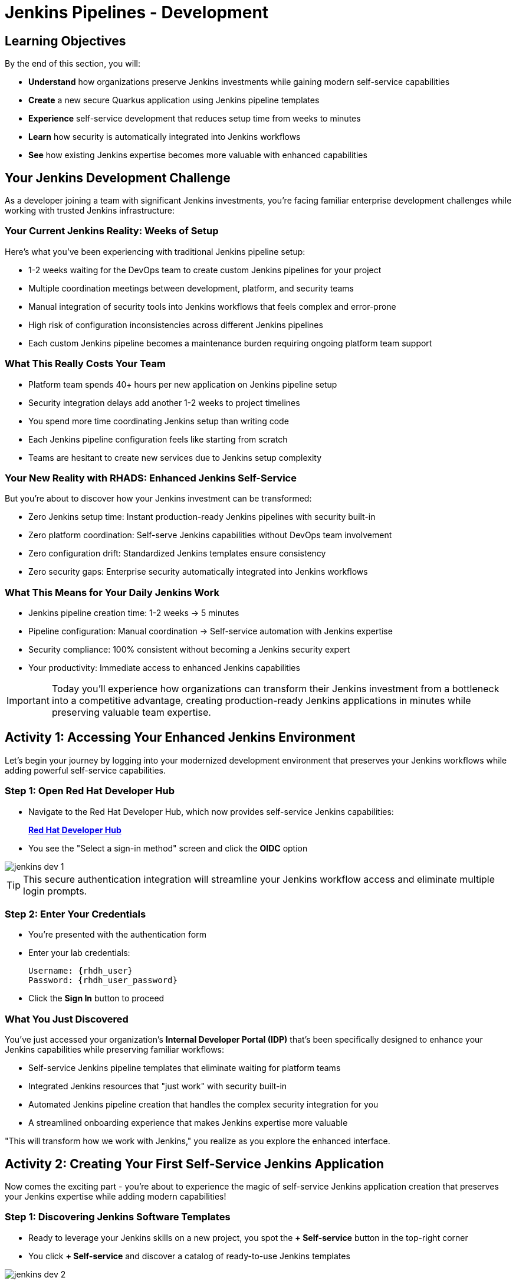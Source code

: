 = Jenkins Pipelines - Development
:source-highlighter: rouge
:toc: macro
:toclevels: 1

== Learning Objectives

By the end of this section, you will:

* **Understand** how organizations preserve Jenkins investments while gaining modern self-service capabilities
* **Create** a new secure Quarkus application using Jenkins pipeline templates
* **Experience** self-service development that reduces setup time from weeks to minutes
* **Learn** how security is automatically integrated into Jenkins workflows
* **See** how existing Jenkins expertise becomes more valuable with enhanced capabilities

== Your Jenkins Development Challenge

As a developer joining a team with significant Jenkins investments, you're facing familiar enterprise development challenges while working with trusted Jenkins infrastructure:

=== Your Current Jenkins Reality: Weeks of Setup

Here's what you've been experiencing with traditional Jenkins pipeline setup:

* 1-2 weeks waiting for the DevOps team to create custom Jenkins pipelines for your project
* Multiple coordination meetings between development, platform, and security teams
* Manual integration of security tools into Jenkins workflows that feels complex and error-prone
* High risk of configuration inconsistencies across different Jenkins pipelines
* Each custom Jenkins pipeline becomes a maintenance burden requiring ongoing platform team support

=== What This Really Costs Your Team

* Platform team spends 40+ hours per new application on Jenkins pipeline setup
* Security integration delays add another 1-2 weeks to project timelines
* You spend more time coordinating Jenkins setup than writing code
* Each Jenkins pipeline configuration feels like starting from scratch
* Teams are hesitant to create new services due to Jenkins setup complexity

=== Your New Reality with RHADS: Enhanced Jenkins Self-Service

But you're about to discover how your Jenkins investment can be transformed:

* Zero Jenkins setup time: Instant production-ready Jenkins pipelines with security built-in
* Zero platform coordination: Self-serve Jenkins capabilities without DevOps team involvement
* Zero configuration drift: Standardized Jenkins templates ensure consistency
* Zero security gaps: Enterprise security automatically integrated into Jenkins workflows

=== What This Means for Your Daily Jenkins Work

* Jenkins pipeline creation time: 1-2 weeks → 5 minutes
* Pipeline configuration: Manual coordination → Self-service automation with Jenkins expertise
* Security compliance: 100% consistent without becoming a Jenkins security expert
* Your productivity: Immediate access to enhanced Jenkins capabilities

IMPORTANT: Today you'll experience how organizations can transform their Jenkins investment from a bottleneck into a competitive advantage, creating production-ready Jenkins applications in minutes while preserving valuable team expertise.

== Activity 1: Accessing Your Enhanced Jenkins Environment

Let's begin your journey by logging into your modernized development environment that preserves your Jenkins workflows while adding powerful self-service capabilities.

=== Step 1: Open Red Hat Developer Hub

* Navigate to the Red Hat Developer Hub, which now provides self-service Jenkins capabilities:
+
link:{rhdh_url}[*Red Hat Developer Hub*^]

* You see the "Select a sign-in method" screen and click the *OIDC* option

image::jenkins-dev-1.png[]

TIP: This secure authentication integration will streamline your Jenkins workflow access and eliminate multiple login prompts.

=== Step 2: Enter Your Credentials

* You're presented with the authentication form
* Enter your lab credentials:
+
[source,bash,subs="attributes"]
----
Username: {rhdh_user}
Password: {rhdh_user_password}
----

* Click the *Sign In* button to proceed

=== What You Just Discovered

You've just accessed your organization's **Internal Developer Portal (IDP)** that's been specifically designed to enhance your Jenkins capabilities while preserving familiar workflows:

* Self-service Jenkins pipeline templates that eliminate waiting for platform teams
* Integrated Jenkins resources that "just work" with security built-in
* Automated Jenkins pipeline creation that handles the complex security integration for you
* A streamlined onboarding experience that makes Jenkins expertise more valuable

"This will transform how we work with Jenkins," you realize as you explore the enhanced interface.

== Activity 2: Creating Your First Self-Service Jenkins Application

Now comes the exciting part - you're about to experience the magic of self-service Jenkins application creation that preserves your Jenkins expertise while adding modern capabilities!

=== Step 1: Discovering Jenkins Software Templates

* Ready to leverage your Jenkins skills on a new project, you spot the **+ Self-service** button in the top-right corner
* You click **+ Self-service** and discover a catalog of ready-to-use Jenkins templates

image::jenkins-dev-2.png[]

=== Step 2: Choosing Your Jenkins Pipeline Template

* As you browse through the available templates, one immediately catches your attention:
+
`*Securing a Quarkus Service Software Supply Chain (Jenkins)*`

* "Perfect!" you think, "This leverages Jenkins - the tool I know and trust - but with modern security capabilities"
* You click *Choose* to select this Jenkins template

image::jenkins-dev-3.png[]

TIP: You're about to witness something powerful - this single template will automatically create your complete Jenkins environment with pipelines, security integration, and Kubernetes resources. No tickets, no waiting, no manual Jenkins configuration!

=== Step 3: Configure Your Jenkins Application

The template form will guide you through Jenkins pipeline configuration:

==== Application Information

Ensure that the following values are set for your Jenkins application:

[cols="1,2", options="header", subs="attributes"]
|===
| Field | Default Value
| Name | `qrks-jnk-{user}`
| Group ID | `redhat.rhdh`
| Artifact ID | `qrks-jnk-{user}`
| Java Package Name | `org.redhat.rhdh`
| Description | `A cool Quarkus app with Jenkins`
|===

Click *Next* to continue.

==== Image Registry Information

These settings determine where your Jenkins pipeline will store container images:

[cols="1,2", options="header"]
|===
| Field | Default Value
| Image Registry | `Quay`
| Organization | `tssc`
|===

Click *Next* to continue.

==== Repository Information

This configures your Jenkins integration with source control:

[cols="1,2", options="header"]
|===
| Field | Default Value
| Source Repo | `GitLab`
| Repo Owner | `development`
| Verify Commits | `enabled`
|===

Note that **Verify Commits** is enabled - this ensures Jenkins pipelines include cryptographic commit signing for enterprise security.

Click *Review* to see a summary of your Jenkins configuration.

=== Step 4: Create Your Jenkins Application

* Review all the settings in the summary page

image::jenkins-dev-5.png[]

* Click *Create* to generate your Jenkins application

The Jenkins software template will now:

* Create GitLab repositories for your source code and GitOps manifests
* Set up Jenkins pipelines with automated security scanning and signing
* Configure Kubernetes resources for your application
* Set up container image signing and verification in Jenkins workflows
* Deploy the Jenkins pipeline infrastructure and trigger the initial build

TIP: This entire Jenkins setup that traditionally takes weeks is completed in under a minute while preserving familiar Jenkins workflows!

=== Step 5: Access Your New Jenkins Component

* Once the template execution completes, click *Open Component in Catalog*

* In Red Hat Developer Hub, go to the *Catalog* and locate your new component (`qrks-jnk-{user}`)

image::jenkins-dev-6.png[]

* Click the component name to open its *Overview* page

image::jenkins-dev-7.png[]

* You'll see your new Jenkins application component with links to:
  * Source code repository with Jenkins pipeline definitions
  * Jenkins CI/CD pipelines and build status
  * Application overview and health monitoring
  * OpenShift Dev Spaces development environment

== Activity 3: Understanding Your Generated Jenkins Environment

=== Step 1: Exploring the Jenkins Pipeline Structure

The template you just used created a sophisticated Jenkins environment with key components:

**🏗️ Developer Hub Configuration Repository:**

* **Location**: Contains the Jenkins template you just used
* **Purpose**: Defines the self-service Jenkins template that generated your application
* **What it does**: Provides the blueprint for Jenkins pipeline creation with security integration

**⚙️ Your Generated Application Repository:**

* **Location**: `{gitlab_url}/development/qrks-jnk-{user}[^]`
* **Purpose**: Contains your application source code with Jenkins pipeline definitions
* **Jenkins Pipeline Files**: Multiple Jenkins pipeline files configured for different Git events:

**📁 Jenkins Pipeline Structure in Your Repository**

Your Jenkins application repository at [qrks-jnk-{user}](https://gitlab-gitlab.apps.cluster-sc8ld.sc8ld.sandbox2279.opentlc.com/development/qrks-jnk-user9) contains specialized Jenkins pipeline files that trigger automatically based on Git events:

* **📄 `Jenkinsfile.push`** - **Triggered on Code Commits**
  * Activates when you commit and push code changes to your repository
  * Runs development pipeline with build, test, and security scanning
  * Performs continuous integration validation for development workflow

* **🏷️ `Jenkinsfile.tag`** - **Triggered on Git Tags**
  * Activates when you create a Git tag on a branch in your repository
  * Runs staging pipeline for release candidate validation
  * Prepares artifacts for staging environment deployment

* **🚀 `Jenkinsfile.release`** - **Triggered on GitLab Releases**
  * Activates when you create a release from an existing tag
  * Runs production pipeline with enhanced security validation
  * Deploys verified artifacts to production environment

Each pipeline includes comprehensive security features:
* Cryptographic commit verification and image signing
* Enterprise Contract policy enforcement
* Software Bill of Materials (SBOM) generation
* Red Hat Advanced Cluster Security scanning

**📚 Reusable Jenkins Library Functions**

Your Jenkins pipelines leverage the powerful `rhtap` (Red Hat Trusted Application Pipeline) shared library, which provides standardized, enterprise-grade functions:

* **🏗️ `buildah_rhtap()`** - Container image building with security integration
  * Creates OCI-compliant container images using Buildah
  * Automatically integrates with enterprise registries and signing
  * Handles multi-architecture builds and security scanning

* **🔐 `cosign_sign_attest()`** - Cryptographic signing and attestation
  * Signs container images with enterprise PKI certificates
  * Creates SLSA (Supply Chain Levels for Software Artifacts) provenance
  * Generates cryptographic attestations for compliance

* **📋 `update_deployment()`** - GitOps repository management
  * Updates deployment manifests in GitOps repositories
  * Handles environment-specific configurations automatically
  * Triggers ArgoCD synchronization for deployment

* **🛡️ `acs_deploy_check()` / `acs_image_check()` / `acs_image_scan()`** - Security validation
  * Integrates with Red Hat Advanced Cluster Security (RHACS)
  * Performs policy enforcement and vulnerability scanning
  * Validates deployment manifests against security policies

* **📊 `show_sbom_rhdh()`** - Software Bill of Materials integration
  * Displays SBOM information in Red Hat Developer Hub
  * Provides visibility into software components and dependencies
  * Supports compliance and security auditing

* **📈 `summary()`** - Build reporting and status
  * Generates comprehensive build reports
  * Provides pipeline execution summaries
  * Integrates with Red Hat Developer Hub dashboards

These shared library functions ensure consistency, security, and compliance across all your Jenkins pipelines while reducing code duplication and maintenance overhead.

=== Understanding Jenkins Pipelines as Code

**What is Jenkins Pipelines as Code?**

Your Jenkins pipeline definition lives alongside your application code in the same Git repository. This approach provides:

* **Version Control**: Jenkins pipeline changes are tracked with your code changes
* **Reproducibility**: Anyone can see exactly how your application is built in Jenkins
* **Consistency**: The same Jenkins pipeline runs regardless of environment
* **Developer Ownership**: You control your Jenkins pipeline without platform team dependencies

**Your Jenkins Pipeline Stages:**

**🔍 `verify-commit`**
```groovy
// Verifies cryptographic commit signatures using gitsign
// Downloads gitsign client and verifies commit signatures
// Integrates with Red Hat Trusted Application Signer via TUF and Rekor
```

**📦 `mvn package`**
```groovy
// Runs mvn clean package in Maven container
// Compiles and packages Quarkus application
// Uses Maven 3.8.6 with OpenJDK 11
```

**⚙️ `init`**
```groovy
// Initializes RHTAP library and build environment
// Sets IMAGE_URL with Git commit as tag
// Generates timestamps and prepares shared functions
```

**🔨 `build`**
```groovy
// Uses buildah_rhtap() to create container images
// Signs images and creates attestations with cosign_sign_attest()
// Generates SLSA provenance and captures image digest
```

**🚀 `deploy-and-upload-to-tpa` (parallel)**
```groovy
// deploy: Updates GitOps repository with update_deployment()
// upload_sbom_to_trustification: Processes and uploads SBOM files
// Triggers automated deployment via GitOps
```

**🛡️ `acs` (parallel)**
```groovy
// acs_deploy_check: Verifies Kubernetes manifests
// acs_image_check: Enforces container image policies
// acs_image_scan: Scans for vulnerabilities with RHACS
```

**📊 `summary`**
```groovy
// Executes show_sbom_rhdh() for Developer Hub integration
// Runs summary() function for comprehensive build status
// Displays artifacts, SBOM, and security scan results
```

**Why This Matters for Your Jenkins Work:**

* **Familiar Tools**: You're using Jenkins Blue Ocean and interfaces you already know
* **Enhanced Capabilities**: Your Jenkins expertise gains modern security and GitOps features
* **Self-Service Power**: Modify Jenkins pipelines via pull requests instead of platform tickets
* **Enterprise Security**: All the security integration happens automatically in your Jenkins workflows

== Activity 4: Making Your First Code Change

Time to trigger your enhanced Jenkins pipeline and see the automation in action!

=== Step 1: Accessing Your Development Environment

* In your component overview, you notice a link for *OpenShift Dev Spaces* and click it
* "A browser-based development environment integrated with Jenkins?" you wonder

* If prompted for authentication, click *Log in with OpenShift*

image::jenkins-dev-8.png[]

* On the *Authorize Access* screen, click *Allow selected permissions*

image::jenkins-dev-9.png[]

* On the repository trust prompt, click the checkbox and then click *Continue*

image::jenkins-dev-10.png[]

* When prompted to authenticate with GitLab, enter your credentials:
+
[source,bash,subs="attributes"]
----
Username: {gitlab_user}
Password: {gitlab_user_password}
----

image::jenkins-dev-11.png[]

* Click *Authorize devspaces* on the next window

image::jenkins-dev-12.png[]

* Wait for the workspace to start and fully load VS Code
* If prompted, trust all workspaces and authors

image::jenkins-dev-13.png[]

=== Step 2: Explore Your Jenkins-Integrated Development Environment

Once your workspace loads, you'll see:

* **Pre-configured Quarkus project** with Jenkins best practices
* **Jenkins pipeline definition** (`Jenkinsfile`) showing your automated workflow
* **Kubernetes manifests** optimized for Jenkins deployments
* **Security configuration** that integrates with your Jenkins pipeline

=== Step 3: Making Your First Code Change

Let's trigger your enhanced Jenkins pipeline:

* You expand the `docs` folder in the file explorer
* You open the `index.md` file to document your Jenkins-powered setup
* You add this line at the end of the document:
+
[source,markdown]
----
This application uses Jenkins pipelines with enterprise security integration.
----

* You save the file (Ctrl+S or Cmd+S)

=== Step 4: Your First Signed Commit for Jenkins

* You open a terminal in Dev Spaces (*Terminal → New Terminal*)
* You stage your changes:
+
[source,bash]
----
git add .
----

* You commit your changes:
+
[source,bash]
----
git commit -m "Add Jenkins pipeline documentation"
----
+
image::jenkins-dev-15.png[]

* You're prompted for signed commit authentication - this integrates with your Jenkins security workflow
* The terminal displays a URL that you need to follow for authentication
* You click the URL directly in the terminal, or copy and paste it into a new browser window
* If prompted for credentials during the browser authentication, you use your RHDH credentials:
+
[source,bash,subs="attributes"]
----
Username: {rhdh_user}
Password: {rhdh_user_password}
----

* Once successfully authenticated in the browser, a verification code appears on the screen
+
image::jenkins-dev-16.png[]

* You copy this verification code from the browser
* You return to the terminal and paste the verification code when prompted
* After entering the code, your commit is cryptographically signed for enterprise security
* You push your changes:
+
[source,bash]
----
git push
----

TIP: You just witnessed the power of enhanced Jenkins workflows - your commit triggered a complete Jenkins pipeline with enterprise security, all automatically configured and integrated!

image::jenkins-dev-17.png[]

== Activity 5: Monitoring Your Jenkins Pipeline

Now let's see your enhanced Jenkins pipeline in action and understand what's happening behind the scenes.

=== Step 1: Access Jenkins Pipeline Execution

* Navigate back to Developer Hub
* Go to the *CI* tab of your `qrks-jnk-{user}` component
* You should see your Jenkins pipeline runs:
  - `maven-ci-build`
  - `promote-to-stage`
  - `promote-to-prod`

image::jenkins-dev-18.png[]

* Click on *View build* to open Jenkins
* Click *Open Blue Ocean* to view the Jenkins pipeline visually

image::jenkins-dev-19.png[]

=== Step 2: Understanding Your Jenkins Pipeline Stages

As your Jenkins pipeline executes, you can observe each stage in the familiar Blue Ocean interface:

image::jenkins-dev-20.png[]

**Stage: verify-commit**

* Verifies that your Git commit was cryptographically signed using `gitsign`
* Downloads and uses the gitsign client to verify commit signatures
* Integrates with Red Hat Trusted Application Signer (RHTAS) via Rekor and TUF
* Ensures the commit came from a trusted developer identity
* This enterprise security happens automatically in your Jenkins workflow

**Stage: mvn package**

* Runs `mvn clean package` in a dedicated Maven container
* Compiles and packages your Quarkus application
* Produces the runnable JAR for container image creation
* Uses Maven 3.8.6 with OpenJDK 11 for consistent builds

**Stage: init**

* Prepares the Jenkins build environment using the `rhtap` library
* Sets IMAGE_URL with the Git commit as the tag
* Generates ISO timestamp for effective time tracking
* Initializes the RHTAP shared library functions
* Standardizes behavior across all Jenkins pipelines

**Stage: build**

* Uses `buildah_rhtap()` function to containerize your application
* Automatically signs the image and creates attestations using `cosign_sign_attest()`
* Generates provenance metadata and SLSA attestations for supply chain security
* Captures the image digest for downstream pipeline stages
* All security integration happens transparently in Jenkins

**Stage: deploy-and-upload-to-tpa (parallel)**

* *deploy*: Uses `update_deployment()` to update GitOps repository with new image tag
* *upload_sbom_to_trustification*: Processes and uploads SBOM files to Trustification
  - Updates SBOM component name to match the application
  - Removes non-CycloneDX JSON files from the SBOM directory
  - Pushes Software Bill of Materials to Red Hat Trusted Profile Analyzer
* No manual coordination required between Jenkins and deployment teams

**Stage: acs (parallel)**

* *acs_deploy_check*: Verifies Kubernetes manifests for security compliance
* *acs_image_check*: Enforces policy on container image configuration
* *acs_image_scan*: Performs vulnerability scanning using Red Hat Advanced Cluster Security
* All security validation integrated into your Jenkins workflow

**Stage: summary**

* Executes `show_sbom_rhdh()` to display SBOM information for Developer Hub integration
* Runs `summary()` function to provide comprehensive build status and artifacts
* Shows build status and key artifacts (SBOM, scan summary, security results)
* Provides comprehensive build information in familiar Jenkins interface
* Uses reusable functions from the `rhtap` library

=== Step 3: Exploring the Jenkins Pipeline Definition

* In your GitLab repository, open the `Jenkinsfile` in the root directory
* Notice how this *Pipelines as Code* approach gives you:
  - CI logic living alongside your application code
  - Easy updates via pull requests
  - Version-controlled pipeline definitions
  - Full transparency into the Jenkins build process

## What You Just Accomplished

Congratulations! You've experienced the transformation of Jenkins capabilities with RHADS:

=== Jenkins Enhancement Results
* **Traditional Jenkins setup**: 1-2 weeks of manual pipeline configuration
* **RHADS Jenkins approach**: Less than 5 minutes of self-service with enhanced security

=== Security by Default in Jenkins

Your Jenkins application now includes:

* Automated container vulnerability scanning in Jenkins workflows
* Image signing and verification integrated with Jenkins pipelines
* Enterprise security policies enforced automatically
* Complete audit trails generated through Jenkins processes

=== Preserved Jenkins Investment

Everything leverages your existing Jenkins knowledge:

* Familiar Jenkins Blue Ocean interface with enhanced capabilities
* Same Jenkins pipeline concepts with modern security integration
* Jenkins expertise becomes more valuable, not obsolete
* Proven Jenkins infrastructure enhanced rather than replaced

== Understanding Enhanced Jenkins Benefits

=== Developer Experience

* **Familiar Jenkins Interface** - Blue Ocean and tools you already know
* **Enhanced Pipeline Capabilities** - Modern security without complexity
* **Self-Service Power** - Create Jenkins pipelines without platform team dependency
* **Integrated Development** - Cloud-based development environment with Jenkins integration

=== Operational Advantages

* **Jenkins Investment Protection** - Leverage existing Jenkins infrastructure and expertise
* **Enhanced Security** - Enterprise-grade security automatically integrated
* **Standardized Pipelines** - Consistent Jenkins workflows across all applications
* **Reduced Maintenance** - Shared Jenkins libraries eliminate custom pipeline overhead

=== Enterprise Security Enhancements

* **Automated Security Scanning** - Integrated into familiar Jenkins workflows
* **Cryptographic Signing** - Container and commit signing through Jenkins
* **Policy Enforcement** - Enterprise security policies enforced automatically
* **Complete Audit Trails** - Full compliance evidence through Jenkins processes

== Next Steps

In the next section, **Staging - Jenkins Pipeline Promotion**, you'll:

* Experience Jenkins-based staging promotion using familiar tools
* Learn how Git tags trigger Jenkins staging pipelines automatically
* See how Enterprise Contract validation integrates with Jenkins workflows
* Understand GitOps deployment through Jenkins pipeline automation

Your enhanced Jenkins foundation is now in place - let's see your staging promotion in action!